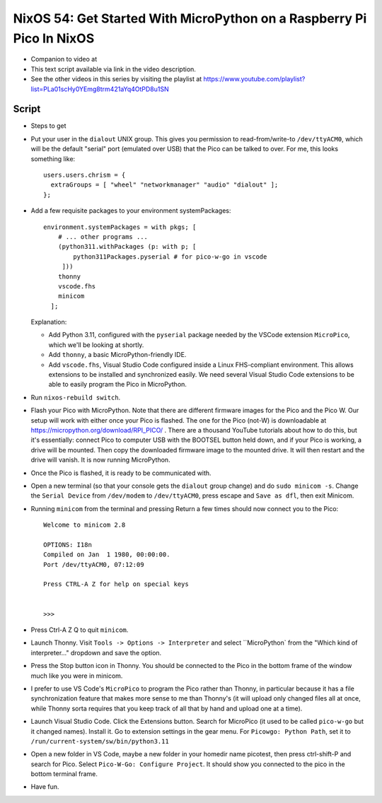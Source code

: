 NixOS 54: Get Started With MicroPython on a Raspberry Pi Pico In NixOS
======================================================================

- Companion to video at

- This text script available via link in the video description.

- See the other videos in this series by visiting the playlist at
  https://www.youtube.com/playlist?list=PLa01scHy0YEmg8trm421aYq4OtPD8u1SN

Script
------

- Steps to get

- Put your user in the ``dialout`` UNIX group.  This gives you permission to
  read-from/write-to ``/dev/ttyACM0``, which will be the default "serial" port
  (emulated over USB) that the Pico can be talked to over.  For me, this looks
  something like::

    users.users.chrism = {
      extraGroups = [ "wheel" "networkmanager" "audio" "dialout" ];
    };

- Add a few requisite packages to your environment systemPackages::

   environment.systemPackages = with pkgs; [
       # ... other programs ...
       (python311.withPackages (p: with p; [
           python311Packages.pyserial # for pico-w-go in vscode
        ]))
       thonny
       vscode.fhs
       minicom
     ];

  Explanation:

  - Add Python 3.11, configured with the ``pyserial`` package needed by the
    VSCode extension ``MicroPico``, which we'll be looking at shortly.

  - Add ``thonny``, a basic MicroPython-friendly IDE.

  - Add ``vscode.fhs``, Visual Studio Code configured inside a Linux
    FHS-compliant environment.  This allows extensions to be installed and
    synchronized easily.  We need several Visual Studio Code extensions
    to be able to easily program the Pico in MicroPython.

- Run ``nixos-rebuild switch``.

- Flash your Pico with MicroPython.  Note that there are different firmware
  images for the Pico and the Pico W.  Our setup will work with either once
  your Pico is flashed.  The one for the Pico (not-W) is downloadable at
  https://micropython.org/download/RPI_PICO/ .  There are a thousand YouTube
  tutorials about how to do this, but it's essentially: connect Pico to
  computer USB with the BOOTSEL button held down, and if your Pico is working,
  a drive will be mounted.  Then copy the downloaded firmware image to the
  mounted drive.  It will then restart and the drive will vanish.  It is now
  running MicroPython.

- Once the Pico is flashed, it is ready to be communicated with.

- Open a new terminal (so that your console gets the ``dialout`` group change)
  and do ``sudo minicom -s``.  Change the ``Serial Device`` from ``/dev/modem``
  to ``/dev/ttyACM0``, press escape and ``Save as dfl``, then exit Minicom.

- Running ``minicom`` from the terminal and pressing Return a few times should
  now connect you to the Pico::

    Welcome to minicom 2.8

    OPTIONS: I18n 
    Compiled on Jan  1 1980, 00:00:00.
    Port /dev/ttyACM0, 07:12:09

    Press CTRL-A Z for help on special keys


    >>> 

- Press Ctrl-A Z Q to quit ``minicom``.

- Launch Thonny.  Visit ``Tools -> Options -> Interpreter`` and select
  ``MicroPython` from the "Which kind of interpreter..." dropdown and save the
  option.

- Press the Stop button icon in Thonny.  You should be connected to the Pico in
  the bottom frame of the window much like you were in minicom.

- I prefer to use VS Code's ``MicroPico`` to program the Pico rather than
  Thonny, in particular because it has a file synchronization feature that
  makes more sense to me than Thonny's (it will upload only changed files all
  at once, while Thonny sorta requires that you keep track of all that by hand
  and upload one at a time).

- Launch Visual Studio Code.  Click the Extensions button.  Search for
  MicroPico (it used to be called ``pico-w-go`` but it changed names).  Install
  it. Go to extension settings in the gear menu.  For ``Picowgo: Python Path``,
  set it to ``/run/current-system/sw/bin/python3.11``

- Open a new folder in VS Code, maybe a new folder in your homedir name
  picotest, then press ctrl-shift-P and search for Pico.  Select ``Pico-W-Go:
  Configure Project``.  It should show you connected to the pico in the bottom
  terminal frame.

- Have fun.



